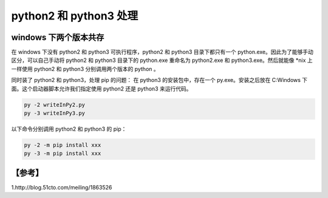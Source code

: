 python2 和 python3 处理
=====================

windows 下两个版本共存
---------------------
在 windows 下没有 python2 和 python3 可执行程序，python2 和 python3 目录下都只有一个 python.exe。因此为了能够手动区分，可以自己手动将 python2 和 python3 目录下的 python.exe 重命名为 python2.exe 和 python3.exe。然后就能像 *nix 上一样使用 python2 和 python3 分别调用两个版本的 python 。  

同时装了 python2 和 python3，处理 pip 的问题：    
在 python3 的安装包中，存在一个 py.exe。安装之后放在 C:\Windows 下面。这个启动器脚本允许我们指定使用 python2 还是 python3 来运行代码。  

.. code-block:: bash

	py -2 writeInPy2.py
	py -3 writeInPy3.py

以下命令分别调用 python2 和 python3 的 pip：  

.. code-block:: bash

	py -2 -m pip install xxx
	py -3 -m pip install xxx

【参考】
-----------------------------------
1.http://blog.51cto.com/meiling/1863526
